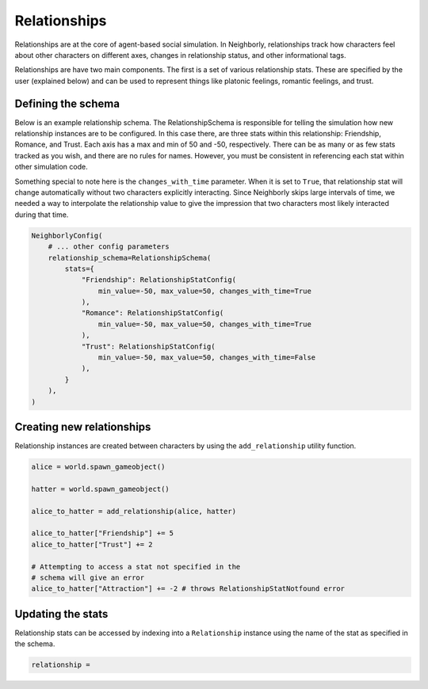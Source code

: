 Relationships
=============

Relationships are at the core of agent-based social simulation. In Neighborly,
relationships track how characters feel about other characters on different
axes, changes in relationship status, and other informational tags.

Relationships are have two main components. The first is a set of various
relationship stats. These are specified by the user (explained below) and
can be used to represent things like platonic feelings, romantic feelings,
and trust.

Defining the schema
-------------------

Below is an example relationship schema. The RelationshipSchema is
responsible for telling the simulation how new relationship instances
are to be configured. In this case there, are three stats within this
relationship: Friendship, Romance, and Trust. Each axis has a max and min
of 50 and -50, respectively. There can be as many or as few stats tracked
as you wish, and there are no rules for names. However, you must be
consistent in referencing each stat within other simulation code.

Something special to note here is the ``changes_with_time`` parameter.
When it is set to ``True``, that relationship stat will change automatically
without two characters explicitly interacting. Since Neighborly skips large
intervals of time, we needed a way to interpolate the relationship value
to give the impression that two characters most likely interacted during
that time.

.. code-block:: python

    NeighborlyConfig(
        # ... other config parameters
        relationship_schema=RelationshipSchema(
            stats={
                "Friendship": RelationshipStatConfig(
                    min_value=-50, max_value=50, changes_with_time=True
                ),
                "Romance": RelationshipStatConfig(
                    min_value=-50, max_value=50, changes_with_time=True
                ),
                "Trust": RelationshipStatConfig(
                    min_value=-50, max_value=50, changes_with_time=False
                ),
            }
        ),
    )


Creating new relationships
--------------------------

Relationship instances are created between characters by using the
``add_relationship`` utility function.

.. code-block:: python

    alice = world.spawn_gameobject()

    hatter = world.spawn_gameobject()

    alice_to_hatter = add_relationship(alice, hatter)

    alice_to_hatter["Friendship"] += 5
    alice_to_hatter["Trust"] += 2

    # Attempting to access a stat not specified in the
    # schema will give an error
    alice_to_hatter["Attraction"] += -2 # throws RelationshipStatNotfound error

Updating the stats
------------------

Relationship stats can be accessed by indexing into a ``Relationship``
instance using the name of the stat as specified in the schema.

.. code-block:: python

    relationship =

